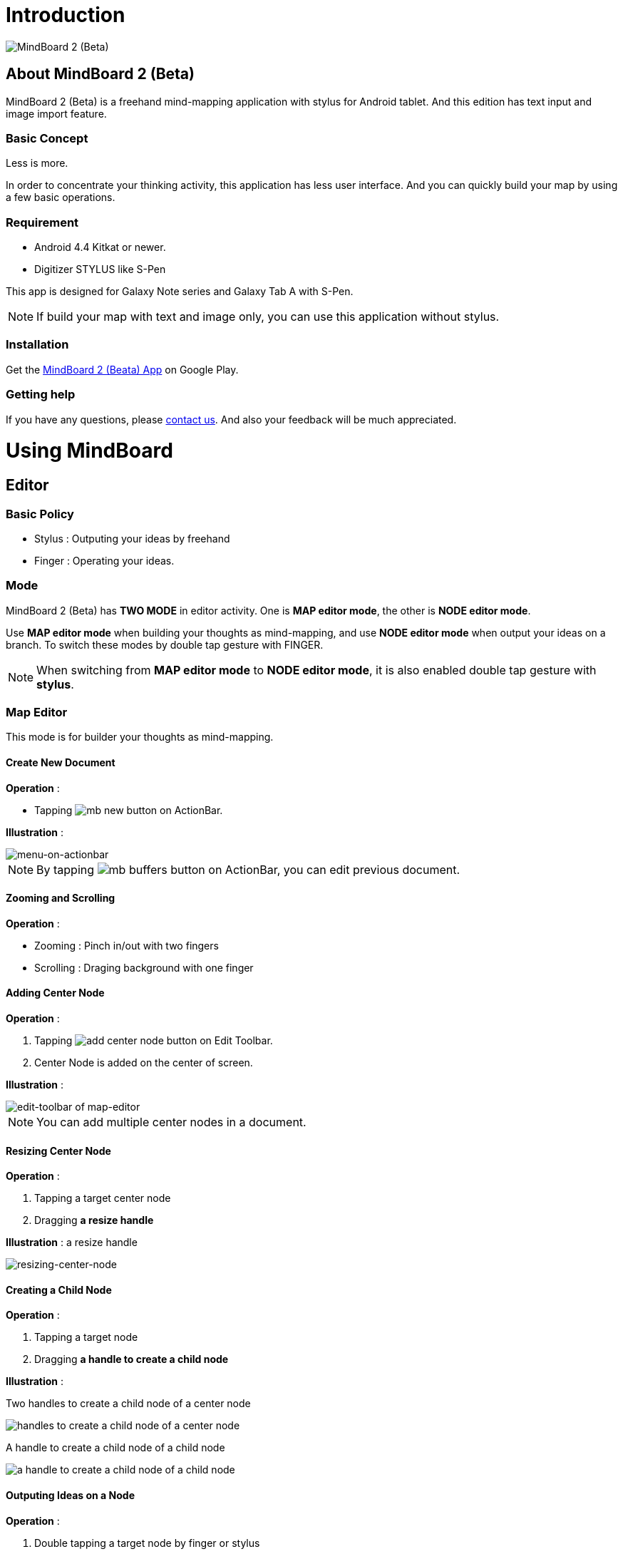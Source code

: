 
= Introduction

image::mind-mapping-example.png[MindBoard 2 (Beta)]

== About MindBoard 2 (Beta)

MindBoard 2 (Beta) is a freehand mind-mapping application with stylus for Android tablet.
And this edition has text input and image import feature.

=== Basic Concept

Less is more.

In order to concentrate your thinking activity, this application has less user interface. 
And you can quickly build your map by using a few basic operations.

////
アイデアを描き出すことに集中できるように、可能な限り装飾をなくしています.
また少ない基本操作だけですばやくマップを描きだしていけるようにデザインしています.
////

=== Requirement

* Android 4.4 Kitkat or newer.
* Digitizer STYLUS like S-Pen

This app is designed for Galaxy Note series and Galaxy Tab A with S-Pen.

[NOTE]
If build your map with text and image only, you can use this application without stylus.


=== Installation

Get the https://play.google.com/store/apps/details?id=com.mindboardapps.app.mb.sketch.beta[MindBoard 2 (Beata) App] on Google Play.


=== Getting help

If you have any questions, please http://www.mindboardapps.com/contact.html[contact us].
And also your feedback will be much appreciated.


= Using MindBoard

== Editor

=== Basic Policy

* Stylus : Outputing your ideas by freehand
* Finger : Operating your ideas.

//アイデアを描き出すときは Stylus を使用し、描きだしたアイデアを操作するときは finger を使います.

=== Mode

MindBoard 2 (Beta) has *TWO MODE* in editor activity.
One is *MAP editor mode*, the other is *NODE editor mode*.  

Use *MAP editor mode* when building your thoughts as mind-mapping, and use *NODE editor mode* when output your ideas on a branch.
To switch these modes by double tap gesture with FINGER.

[NOTE]
When switching from *MAP editor mode* to *NODE editor mode*, it is also enabled double tap gesture with *stylus*.

////
MindBoard は map-editor mode と node-editor mode の２つのモードを使います.
マップ全体を描きだしていくときに使用するのが map-editor モードで、
それぞれのブランチ上にアイデアを描きこんでいくときに使用するのが node-editor モードです.
これらのモード切り替えは finger による double-tap ジェスチャーを使用します.
( map-editor から node-editor への切り替えは stylus による double-tap ジェスチャーも使用可能です. )
////

=== Map Editor

This mode is for builder your thoughts as mind-mapping.

==== Create New Document

*Operation* :

* Tapping image:icons/mb_new.png[title="New Document"] button on ActionBar.

*Illustration* :

image::items/menu-on-actionbar.png[menu-on-actionbar]


[NOTE]
By tapping image:icons/mb_buffers.png[title="Buffers"] button on ActionBar, you can edit previous document.




////
起動時はデフォルトの新規ドキュメントが用意されています.
別のドキュメントを作成するには、以下のようにします.

. ActionBar 上の image:icons/mb_new.png[title="New Document"] ボタンをタップ

[NOTE]
以前に編集していたマップは image:icons/mb_buffers.png[title="Buffers"] ボタンをタップして一覧から選択することで再度呼び出して編集/閲覧できます.
////

==== Zooming and Scrolling

*Operation* :

- Zooming : Pinch in/out with two fingers
- Scrolling : Draging background with one finger

////
マップ画面では以下の操作でズームとスクロールが可能です.

- ズーム : 2本指でのピンチイン/ピンチアウト
- スクロール : 1本指で地の部分をドラッグ
////


==== Adding Center Node

*Operation* :

. Tapping image:icons/add-center-node.png[title="Add Center Node"] button on Edit Toolbar.
. Center Node is added on the center of screen.

*Illustration* :

image::items/edit-toolbar-of-map-editor.png[edit-toolbar of map-editor]

[NOTE]
You can add multiple center nodes in a document.

////
複数のセンターノードをサポートしています.

. 編集ツールバーの image:icons/add-center-node.png[title="Add Center Node"] ボタンをタップ

画面の中央に新しいセンターノードが追加されます.
////

==== Resizing Center Node

*Operation* :

. Tapping a target center node
. Dragging *a resize handle*

*Illustration* : a resize handle


image::items/a-handle-to-resize-a-center-node.png[resizing-center-node]


==== Creating a Child Node

//子ノードを作成するには子ノード生成ハンドルをドラッグします.

*Operation* :

. Tapping a target node
. Dragging *a handle to create a child node*
//. 子ノードを生成するノードをタップ
//. 子ノード生成ハンドルをドラッグ

*Illustration* :

Two handles to create a child node of a center node

image::items/handles-to-create-a-child-node-of-a-center-node.png[handles to create a child node of a center node]

A handle to create a child node of a child node

image::items/a-handle-to-create-a-child-node-of-a-child-node.png[a handle to create a child node of a child node]
//image::items/createing-child-node-handle-of-child-node.png[creating-child-node of Child Node]

////
A center node that has two resize handles
image::items/createing-child-node-handle-of-center-node.png[handles to create child node of Center Node]


Creating-child-node-handle of Child Node
image::items/createing-child-node-handle-of-child-node.png[creating-child-node of Child Node]
////


==== Outputing Ideas on a Node

*Operation* :

. Double tapping a target node by finger or stylus 
//node handle を finger または stylus でダブルタップして Node Editor にモードを切り替えます.

As a result, entering Node-Editor-Mode.


*Illustration* :

image::items/node-activation.png[creating-child-node of Center Node]


==== Reorganizing Map ( Changing Node Structure )

//ブランチハンドルをドラッグすることで親ノードを変更できます.

*Operation* :

. Tapping a target node
. Dragging a branch-change-handle by finger or stylus
. Dropping a another parent node

////
. ノードハンドルをタップ
. ノードと親ノードを結ぶブランチの中間に表示されるブランチハンドルをドラッグ
. 変更先の親ノードにドロップ
////

*Illustration* :

image::items/branch-change-handle.png[branch-change-handle]


==== Deleting a Node

*Operation* :

//node を削除するゴミ箱を使います.

. Dragging a target node
. Dropping it into the image:icons/mb_trashcan.png[title="Trash"] icon

////
. 削除する node をドラッグ
. 画面右下の image:icons/mb_trashcan.png[title="Trash"] にドロップ
////

*Illustration* :

image::items/delete-node.png[delete-node]

==== Undo / Redo
//ほとんどの操作は Undo / Redo に対応しています.

*Operation* :

. Tapping image:icons/undo.png[title="Undo"] / image:icons/redo.png[title="Redo"] button on the Edit-Toolbar
//. 編集ツールバー上の image:icons/undo.png[title="Undo"] / image:icons/redo.png[title="Redo"] ボタンをタップ


*Illustration* :

image::items/edit-toolbar-of-map-editor.png[edit-toolbar of map-editor]


=== Node Editor

This mode is for outputing your ideas on a branch.

////
node イラストの編集を行います.
map editor mode に戻るには、地の部分を finger でダブルタップするか、画面左上のクローズボタンをタップします.
////

You can use three type input method in Node Editor.
//Node Editor  では以下のことが行えます.

- Adding stroks by stylus
- Inputing Text by keyboard
- Importing images

////
* スタイラスによる入力
* テキストの入力
* 画像のインポート
////

You can move or resize these inputted objects.

//これらの作成したイラスト情報は選択して移動/リサイズができます.


//====スタイラスによる入力
==== Adding strokes by stylus 

スタイラスを使用してイラストを入力します.
入力したイラストは finger で囲むことで、移動/リサイズすることができます.

==== テキストの入力
. 編集ツールバー上の image:icons/add-text.png[title="Add Text"] ボタンをタップ
. テキスト入力ダイアログでテキストを入力
. 右下のバツボタンをタップ

入力したテキストは、finger でタップして選択することで、移動/リサイズできます.


==== 画像のインポート
. 編集ツールバー上の image:icons/add-image.png[title="Add Image"] ボタンをタップ
. 画像選択ダイアログで画像を選択

インポートしたテキストは、finger でタップして選択することで、移動/リサイズできます.

==== コピー＆ペースト
選択したイラスト / テキストはクリップボードに保管されます.
編集ツールバー上のクリップボードボタンをタップしてペーストできます.

[WARNING]
画像のコピー＆ペーストは未対応です.
将来のバージョンで対応予定です.

==== Undo/Redo
ほとんどの操作は Undo / Redo に対応しています.

. 編集ツールバー上の image:icons/undo.png[title="Undo"] / image:icons/redo.png[title="Redo"] ボタンをタップ

==== Back to Map mode

*Operation* :

* Double tapping on background
* Or tapping close button on left top corner 

// map editor mode に戻るには、地の部分を finger でダブルタップするか、画面左上のクローズボタンをタップします.


== Buffers

The document you are creating resides in an object called a buffer.
You can change another buffer using buffers menu.

////
作成したドキュメントはすべてバッファ上に保管されています.
以前に作成したドキュメントにアクセスするには、以下のようにします.

. ActionBar 上の image:icons/mb_buffers.png[title="Buffers"] ボタンをタップ
. 表示された一覧から該当のドキュメントを選択
////

*Operation* :

. Tapping image:icons/mb_buffers.png[title="Buffers"] button on Action Bar
. Tapping a document to change from buffer list menu.

*Illustration* :

image::buffer-list.png[Buffer-List]

[NOTE]
The active document has check mark image:icons/active-page.png[title="Active Page Check"].
//現在アクティブなドキュメントには チェックマーク image:icons/active-page.png[title="Active Page Check"] が入ります.


== Buffer Manager

image::buffer-manager.png[Buffer-Manager]

//The document you are editing resides in an object called a buffer.
//Buffer Manager is activity to manage these buffers.
You can manage buffers in this activity.

*Operation* :

. Tapping the image:icons/mb_menu.png[title="Menu"] button on Action Bar
. Tapping the image:icons/mb_buffers.png[title="Buffer Manager"] Buffer Manager menu item from popup menu.

////
. Action Bar 上の image:icons/mb_menu.png[title="Menu"] ボタンをタップ
. image:icons/mb_buffers.png[title="Buffer Manager"] Buffer Manager を選択
////

*Illustration* :

TODO

////
Buffer Manager Activity では、以下のことができます.

* ドキュメントをゴミ箱に移動
* ゴミ箱内のドキュメント一覧を表示
* ドキュメントを Google Drive へエクスポート
* Google Drive から ドキュメントをインポート
////

[WARNING]
ドキュメントのインポート・エクスポート中に Android デバイス画面を回転しないでください.
回転した場合、アプリケーションが強制終了することがあります.
その場合は、処理をもう一度やり直してください.
この問題は将来のバージョンで修正される予定です.

image::buffer-manager-menu.png[Buffer-Manager-Menu]

=== Moving to Trash

選択中のドキュメントをゴミ箱に移動します.

. 一覧からドキュメントを選択
. ActionBar 上の image:icons/move-to-trash.png[title="Move to Trash"] ボタンをタップ


=== Opening Trash

ゴミ箱内のドキュメント一覧を表示します.

. ActionBar 上の image:icons/mb_menu.png[title="Menu"] ボタンをタップ
. image:icons/mb_trashcan.png[title="Trash"] ゴミ箱を表示 をタップ


=== Exporting Document to Google Drive

ドキュメントを Google Drive にエクスポートします.

. 一覧からドキュメントを選択
. ActionBar 上の image:icons/mb_menu.png[title="Menu"] ボタンをタップ
. サブメニューから image:icons/mb_cloud.png[title="Export"] エクスポート をタップ



=== Importing Document from Google Drive

Google Drive からドキュメントをインポートします.

. ActionBar 上の image:icons/mb_menu.png[title="Menu"] ボタンをタップ
. サブメニューから image:icons/mb_cloud.png[title="Export"] インポート をタップ


== Trash

不要なドキュメントを管理します.

Trash Activity では以下のことができます.

. ドキュメントを元に戻す
. ドキュメントを完全に削除

=== Put Back

ゴミ箱内のドキュメントをバッファに戻します.

. 一覧から元に戻すドキュメントを選択
. ActionBar 上の image:icons/put-back.png[title="Put Back"] ボタンをタップ

=== Emptying Trash

. ActionBar 上の image:icons/empty-trash.png[title="Empty Trash"] ボタンをタップ
. 確認ダイアログの表示
. Yes を選択して完全削除を実行

== Settings

